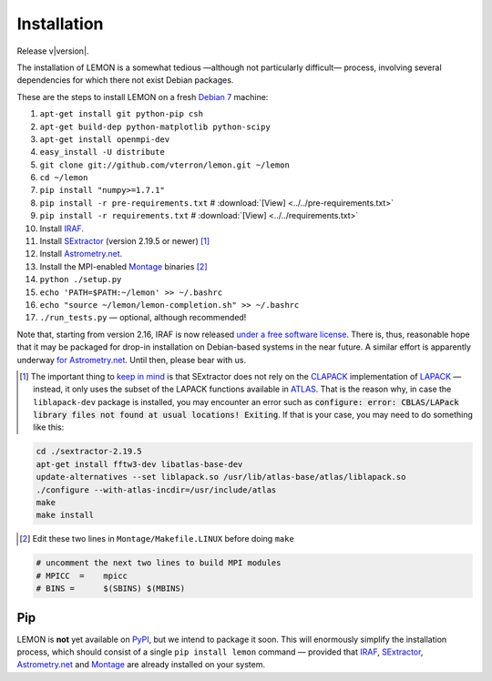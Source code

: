 .. _install:

Installation
============

Release v\ |version|.

The installation of LEMON is a somewhat tedious —although not particularly difficult— process, involving several dependencies for which there not exist Debian packages.

These are the steps to install LEMON on a fresh `Debian 7`_ machine:

1. ``apt-get install git python-pip csh``
#. ``apt-get build-dep python-matplotlib python-scipy``
#. ``apt-get install openmpi-dev``
#. ``easy_install -U distribute``

#. ``git clone git://github.com/vterron/lemon.git ~/lemon``
#. ``cd ~/lemon``
#. ``pip install "numpy>=1.7.1"``
#. ``pip install -r pre-requirements.txt`` # :download:`[View] <../../pre-requirements.txt>`
#. ``pip install -r requirements.txt`` # :download:`[View] <../../requirements.txt>`

#. Install IRAF_.
#. Install SExtractor_ (version 2.19.5 or newer) [#]_
#. Install `Astrometry.net`_.
#. Install the MPI-enabled Montage_ binaries [#]_
#. ``python ./setup.py``
#. ``echo 'PATH=$PATH:~/lemon' >> ~/.bashrc``
#. ``echo "source ~/lemon/lemon-completion.sh" >> ~/.bashrc``
#. ``./run_tests.py`` — optional, although recommended!

Note that, starting from version 2.16, IRAF is now released `under a free software license <ftp://iraf.noao.edu/iraf/v216/v216revs.txt>`_. There is, thus, reasonable hope that it may be packaged for drop-in installation on Debian-based systems in the near future. A similar effort is apparently underway `for Astrometry.net <https://groups.google.com/forum/#!topic/astrometry/M_NL8ldcZVg>`_. Until then, please bear with us.


.. [#] The important thing to `keep in mind <http://www.astromatic.net/forum/showthread.php?tid=587>`_ is that SExtractor does not rely on the CLAPACK_ implementation of LAPACK_ — instead, it only uses the subset of the LAPACK functions available in ATLAS_. That is the reason why, in case the ``liblapack-dev`` package is installed, you may encounter an error such as :code:`configure: error: CBLAS/LAPack library files not found at usual locations! Exiting`. If that is your case, you may need to do something like this:

.. code:: bash

  cd ./sextractor-2.19.5
  apt-get install fftw3-dev libatlas-base-dev
  update-alternatives --set liblapack.so /usr/lib/atlas-base/atlas/liblapack.so
  ./configure --with-atlas-incdir=/usr/include/atlas
  make
  make install

.. [#] Edit these two lines in ``Montage/Makefile.LINUX`` before doing ``make``

.. code:: bash

  # uncomment the next two lines to build MPI modules
  # MPICC  =	mpicc
  # BINS = 	$(SBINS) $(MBINS)


Pip
---

LEMON is **not** yet available on PyPI_, but we intend to package it soon. This will enormously simplify the installation process, which should consist of a single ``pip install lemon`` command — provided that IRAF_, SExtractor_, `Astrometry.net`_ and Montage_ are already installed on your system.

.. _Debian 7: https://www.debian.org/releases/wheezy/
.. _IRAF: http://iraf.noao.edu/
.. _SExtractor: http://www.astromatic.net/software/sextractor
.. _Astrometry.net: http://astrometry.net/use.html
.. _Montage: http://montage.ipac.caltech.edu/docs/download2.html
.. _CLAPACK: http://www.netlib.org/clapack/
.. _LAPACK: http://www.netlib.org/lapack/
.. _ATLAS: http://math-atlas.sourceforge.net/
.. _PyPI: https://pypi.python.org/pypi
